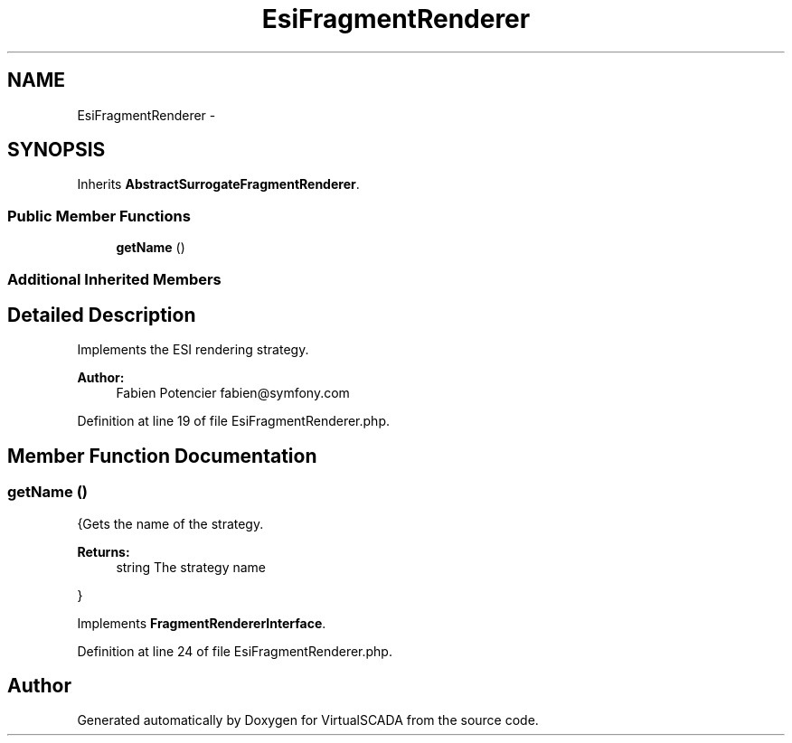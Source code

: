 .TH "EsiFragmentRenderer" 3 "Tue Apr 14 2015" "Version 1.0" "VirtualSCADA" \" -*- nroff -*-
.ad l
.nh
.SH NAME
EsiFragmentRenderer \- 
.SH SYNOPSIS
.br
.PP
.PP
Inherits \fBAbstractSurrogateFragmentRenderer\fP\&.
.SS "Public Member Functions"

.in +1c
.ti -1c
.RI "\fBgetName\fP ()"
.br
.in -1c
.SS "Additional Inherited Members"
.SH "Detailed Description"
.PP 
Implements the ESI rendering strategy\&.
.PP
\fBAuthor:\fP
.RS 4
Fabien Potencier fabien@symfony.com 
.RE
.PP

.PP
Definition at line 19 of file EsiFragmentRenderer\&.php\&.
.SH "Member Function Documentation"
.PP 
.SS "getName ()"
{Gets the name of the strategy\&.
.PP
\fBReturns:\fP
.RS 4
string The strategy name
.RE
.PP
} 
.PP
Implements \fBFragmentRendererInterface\fP\&.
.PP
Definition at line 24 of file EsiFragmentRenderer\&.php\&.

.SH "Author"
.PP 
Generated automatically by Doxygen for VirtualSCADA from the source code\&.
